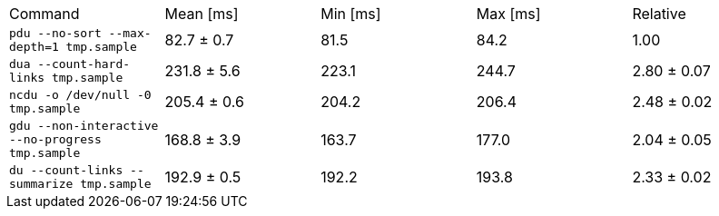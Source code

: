 [cols="<,>,>,>,>"]
|===
| Command 
| Mean [ms] 
| Min [ms] 
| Max [ms] 
| Relative 

| `pdu --no-sort --max-depth=1 tmp.sample` 
| 82.7 ± 0.7 
| 81.5 
| 84.2 
| 1.00 

| `dua --count-hard-links tmp.sample` 
| 231.8 ± 5.6 
| 223.1 
| 244.7 
| 2.80 ± 0.07 

| `ncdu -o /dev/null -0 tmp.sample` 
| 205.4 ± 0.6 
| 204.2 
| 206.4 
| 2.48 ± 0.02 

| `gdu --non-interactive --no-progress tmp.sample` 
| 168.8 ± 3.9 
| 163.7 
| 177.0 
| 2.04 ± 0.05 

| `du --count-links --summarize tmp.sample` 
| 192.9 ± 0.5 
| 192.2 
| 193.8 
| 2.33 ± 0.02 
|===
